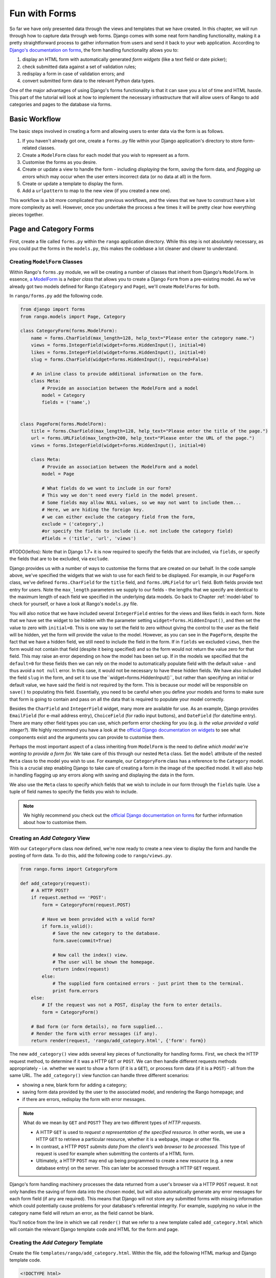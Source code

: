 .. _forms-label:

Fun with Forms
==============
So far we have only presented data through the views and templates that we have created. In this chapter, we will run through how to capture data through web forms. Django comes with some neat form handling functionality, making it a pretty straightforward process to gather information from users and send it back to your web application. According to `Django's documentation on forms <https://docs.djangoproject.com/en/1.7/topics/forms/>`_, the form handling functionality allows you to:

#. display an HTML form with automatically generated *form widgets* (like a text field or date picker);
#. check submitted data against a set of validation rules;
#. redisplay a form in case of validation errors; and
#. convert submitted form data to the relevant Python data types.

One of the major advantages of using Django's forms functionality is that it can save you a lot of time and HTML hassle.  This part of the tutorial will look at how to implement the necessary infrastructure that will allow users of Rango to add categories and pages to the database via forms.

Basic Workflow
--------------
The basic steps involved in creating a form and allowing users to enter data via the form is as follows.

#. If you haven't already got one, create a ``forms.py`` file within your Django application's directory to store form-related classes.
#. Create a ``ModelForm`` class for each model that you wish to represent as a form.
#. Customise the forms as you desire.
#. Create or update a view to handle the form - including *displaying* the form, *saving* the form data, and *flagging up errors* which may occur when the user enters incorrect data (or no data at all) in the form.
#. Create or update a template to display the form.
#. Add a ``urlpattern`` to map to the new view (if you created a new one).

This workflow is a bit more complicated than previous workflows, and the views that we have to construct have a lot more complexity as well. However, once you undertake the process a few times it will be pretty clear how everything pieces together.

Page and Category Forms
-----------------------
First, create a file called ``forms.py`` within the ``rango`` application directory. While this step is not absolutely necessary, as you could put the forms in the ``models.py``, this makes the codebase a lot cleaner and clearer to understand.

Creating ``ModelForm`` Classes
..............................
Within Rango's ``forms.py`` module, we will be creating a number of classes that inherit from Django's ``ModelForm``. In essence, `a ModelForm <https://docs.djangoproject.com/en/1.7/topics/forms/modelforms/#modelform>`_ is a *helper class* that allows you to create a Django ``Form`` from a pre-existing model. As we've already got two models defined for Rango (``Category`` and ``Page``), we'll create ``ModelForms`` for both.

In ``rango/forms.py`` add the following code.

.. code-block:: python
	
	from django import forms
	from rango.models import Page, Category
	
	class CategoryForm(forms.ModelForm):
	    name = forms.CharField(max_length=128, help_text="Please enter the category name.")
	    views = forms.IntegerField(widget=forms.HiddenInput(), initial=0)
	    likes = forms.IntegerField(widget=forms.HiddenInput(), initial=0)
	    slug = forms.CharField(widget=forms.HiddenInput(), required=False)
		
	    # An inline class to provide additional information on the form.
	    class Meta:
	        # Provide an association between the ModelForm and a model
	        model = Category
	        fields = ('name',)
	
	
	class PageForm(forms.ModelForm):
	    title = forms.CharField(max_length=128, help_text="Please enter the title of the page.")
	    url = forms.URLField(max_length=200, help_text="Please enter the URL of the page.")
	    views = forms.IntegerField(widget=forms.HiddenInput(), initial=0)

	    class Meta:
	        # Provide an association between the ModelForm and a model
	        model = Page

	        # What fields do we want to include in our form?
	        # This way we don't need every field in the model present.
	        # Some fields may allow NULL values, so we may not want to include them...
	        # Here, we are hiding the foreign key.
	        # we can either exclude the category field from the form,
	        exclude = ('category',)
	        #or specify the fields to include (i.e. not include the category field)
	        #fields = ('title', 'url', 'views')
			
			
#TODO(leifos): Note that in Django 1.7+ it is now required to specify the fields that are included, via ``fields``, or specify the fields that are to be excluded, via ``exclude``.

Django provides us with a number of ways to customise the forms that are created on our behalf. In the code sample above, we've specified the widgets that we wish to use for each field to be displayed. For example, in our ``PageForm`` class, we've defined ``forms.CharField`` for the ``title`` field, and ``forms.URLField`` for ``url`` field. Both fields provide text entry for users. Note the ``max_length`` parameters we supply to our fields - the lengths that we specify are identical to the maximum length of each field we specified in the underlying data models. Go back to Chapter :ref:`model-label` to check for yourself, or have a look at Rango's ``models.py`` file.

You will also notice that we have included several ``IntegerField`` entries for the views and likes fields in each form. Note that we have set the widget to be hidden with the parameter setting ``widget=forms.HiddenInput()``, and then set the value to zero with ``initial=0``. This is one way to set the field to zero without giving the control to the user as the field will be hidden, yet the form will provide the value to the model. However, as you can see in the ``PageForm``, despite the fact that we have a hidden field, we still need to include the field in the form. If in ``fields`` we excluded ``views``, then the form would not contain that field (despite it being specified) and so the form would not return the value zero for that field. This may raise an error depending on how the model has been set up. If in the models we specified that the ``default=0`` for these fields then we can rely on the model to automatically populate field with the default value - and thus avoid a ``not null`` error. In this case, it would not be necessary to have these hidden fields. We have also included the field ``slug`` in the form, and set it to use the``widget=forms.HiddenInput()``, but rather than specifying an initial or default value, we have said the field is not required by the form. This is because our model will be responsible on ``save()`` to populating this field. Essentially, you need to be careful when you define your models and forms to make sure that form is going to contain and pass on all the data that is required to populate your model correctly.

Besides the ``CharField`` and ``IntegerField`` widget, many more are available for use. As an example, Django provides ``EmailField`` (for e-mail address entry), ``ChoiceField`` (for radio input buttons), and ``DateField`` (for date/time entry). There are many other field types you can use, which perform error checking for you (e.g. *is the value provided a valid integer?*). We highly recommend you have a look at the `official Django documentation on widgets <https://docs.djangoproject.com/en/1.7/ref/forms/widgets/>`_ to see what components exist and the arguments you can provide to customise them.

Perhaps the most important aspect of a class inheriting from ``ModelForm`` is the need to define *which model we're wanting to provide a form for.* We take care of this through our nested ``Meta`` class. Set the ``model`` attribute of the nested ``Meta`` class to the model you wish to use. For example, our ``CategoryForm`` class has a reference to the ``Category`` model. This is a crucial step enabling Django to take care of creating a form in the image of the specified model. It will also help in handling flagging up any errors along with saving and displaying the data in the form.

We also use the ``Meta`` class to specify which fields that we wish to include in our form through the ``fields`` tuple. Use a tuple of field names to specify the fields you wish to include.

.. note::  We highly recommend you check out the `official Django documentation on forms <https://docs.djangoproject.com/en/1.7/ref/forms/>`_ for further information about how to customise them.

Creating an *Add Category* View
...............................
With our ``CategoryForm`` class now defined, we're now ready to create a new view to display the form and handle the posting of form data. To do this, add the following code to ``rango/views.py``.

.. code-block:: python
	
	from rango.forms import CategoryForm
	
	def add_category(request):
	    # A HTTP POST?
	    if request.method == 'POST':
	        form = CategoryForm(request.POST)

	        # Have we been provided with a valid form?
	        if form.is_valid():
	            # Save the new category to the database.
	            form.save(commit=True)

	            # Now call the index() view.
	            # The user will be shown the homepage.
	            return index(request)
	        else:
	            # The supplied form contained errors - just print them to the terminal.
	            print form.errors
	    else:
	        # If the request was not a POST, display the form to enter details.
	        form = CategoryForm()

	    # Bad form (or form details), no form supplied...
	    # Render the form with error messages (if any).
	    return render(request, 'rango/add_category.html', {'form': form})

The new ``add_category()`` view adds several key pieces of functionality for handling forms. First, we check the HTTP request method, to determine if it was a  HTTP ``GET`` or ``POST``. We can then handle different requests methods appropriately - i.e. whether we want to show a form (if it is a ``GET``), or process form data (if it is a ``POST``) - all from the same URL. The ``add_category()`` view function can handle three different scenarios:

- showing a new, blank form for adding a category;
- saving form data provided by the user to the associated model, and rendering the Rango homepage; and
- if there are errors, redisplay the form with error messages.

.. note::
	
	What do we mean by ``GET`` and ``POST``? They are two different types of *HTTP requests*.

	- A HTTP ``GET`` is used to *request a representation of the specified resource.* In other words, we use a HTTP ``GET`` to retrieve a particular resource, whether it is a webpage, image or other file.
	- In contrast, a HTTP ``POST`` *submits data from the client's web browser to be processed.* This type of request is used for example when submitting the contents of a HTML form.
	- Ultimately, a HTTP ``POST`` may end up being programmed to create a new resource (e.g. a new database entry) on the server. This can later be accessed through a HTTP ``GET`` request.

Django's form handling machinery processes the data returned from a user's browser via a HTTP ``POST`` request. It not only handles the saving of form data into the chosen model, but will also automatically generate any error messages for each form field (if any are required). This means that Django will not store any submitted forms with missing information which could potentially cause problems for your database's referential integrity. For example, supplying no value in the category name field will return an error, as the field cannot be blank.

You'll notice from the line in which we call ``render()`` that we refer to a new template called ``add_category.html`` which will contain the relevant Django template code and HTML for the form and page.

Creating the *Add Category* Template
....................................
Create the file ``templates/rango/add_category.html``. Within the file, add the following HTML markup and Django template code.

.. code-block:: html
	
	<!DOCTYPE html>
	<html>
	    <head>
	        <title>Rango</title>
	    </head>

	    <body>
	        <h1>Add a Category</h1>

	        <form id="category_form" method="post" action="/rango/add_category/">

	            {% csrf_token %}
	            {% for hidden in form.hidden_fields %}
	                {{ hidden }}
	            {% endfor %}	

	            {% for field in form.visible_fields %}
	                {{ field.errors }}
	                {{ field.help_text }}
	                {{ field }}
	            {% endfor %}

	            <input type="submit" name="submit" value="Create Category" />
	        </form>
	    </body>
	
	</html>

Now, what does this code do? You can see that within the ``<body>`` of the HTML page that we place a ``<form>`` element. Looking at the attributes for the ``<form>`` element, you can see that all data captured within this form is sent to the URL ``/rango/add_category/`` as a HTTP ``POST`` request (the ``method`` attribute is case insensitive, so you can do ``POST`` or ``post`` - both provide the same functionality). Within the form, we have two for loops - one controlling *hidden* form fields, the other *visible* form fields - with visible fields controlled by the ``fields`` attribute of your ``ModelForm`` ``Meta`` class. These loops produce HTML markup for each form element. For visible form fields, we also add in any errors that may be present with a particular field and help text which can be used to explain to the user what he or she needs to enter.

.. note:: The need for hidden as well as visible form fields is necessitated by the fact that HTTP is a stateless protocol. You can't persist state between different HTTP requests which can make certain parts of web applications difficult to implement. To overcome this limitation, hidden HTML form fields were created which allow web applications to pass important information to a client (which cannot be seen on the rendered page) in a HTML form, only to be sent back to the originating server when the user submits the form.

You should also take note of the code snippet ``{% csrf_token %}``. This is a *Cross-Site Request Forgery (CSRF) token*, which helps to protect and secure the HTTP ``POST`` action that is initiated on the subsequent submission of a form. *The CSRF token is required by the Django framework. If you forget to include a CSRF token in your forms, a user may encounter errors when he or she submits the form.* Check out the `official Django documentation on CSRF tokens <https://docs.djangoproject.com/en/1.7/ref/contrib/csrf/>`_ for more information about this.

Mapping the *Add Category* View
...............................
Now we need to map the ``add_category()`` view to a URL. In the template we have used the URL ``/rango/add_category/`` in the form's submit attribute. So we will need to follow suit in ``rango/urls.py`` and modify the ``urlpatterns`` as follows.

.. code-block:: python
	
	urlpatterns = patterns('',
	    url(r'^$', views.index, name='index'),
	    url(r'^about/$', views.about, name='about'),
	    url(r'^add_category/$', views.add_category, name='add_category'), # NEW MAPPING!
	    url(r'^category/(?P<category_name_url>\w+)$', views.category, name='category'),)

Ordering doesn't necessarily matter in this instance. However, take a look at the `official Django documentation on how Django process a request <https://docs.djangoproject.com/en/1.7/topics/http/urls/#how-django-processes-a-request>`_ for more information. Our new URL for adding a category is ``/rango/add_category/``.


Modifying the Index Page View
.............................
As a final step let's put a link on the index page so that we can easily add categories. Edit the template ``rango/index.html`` and add the following HTML hyperlink just before the ``</body>`` closing tag.

.. code-block:: html
	
	<a href="/rango/add_category/">Add a New Category</a><br />

Demo
....
Now let's try it out! Run your Django development server, and navigate to ``http://127.0.0.1:8000/rango/``. Use your new link to jump to the add category page, and try adding a category. Figure :num:`fig-rango-form-steps` shows screenshots of the of the Add Category and Index Pages.

.. _fig-rango-form-steps:

.. figure:: ../images/rango-form-steps.png
	:figclass: align-center
	
	Adding a new category to Rango with our new form. The diagram illustrates the steps involved.
	
	
.. note:: If you add a number of categories, they will not always appear on the index page, that is because we are only showing the top 5 categories on the index page. If you log into the Admin interface you should be able to view all the categories that you have entered. To see what is happening as you entered them in ``rango/views.py`` in ``add_category()``, you can get the reference to the category model object created from ``form.save()``, with ``cat = form.save(commit=True)`` and then print to console the category and slug, with ``print cat, cat.slug`` to see what is being created.


Cleaner Forms
.............
Recall that our ``Page`` model has a ``url`` attribute set to an instance of the ``URLField`` type. In a corresponding HTML form, Django would reasonably expect any text entered into a ``url`` field to be a well-formed, complete URL. However, users can find entering something like ``http://www.url.com`` to be cumbersome - indeed, users `may not even know what forms a correct URL <https://support.google.com/webmasters/answer/76329?hl=en>`_!

In scenarios where user input may not be entirely correct, we can *override* the ``clean()`` method implemented in ``ModelForm``. This method is called upon before saving form data to a new model instance, and thus provides us with a logical place to insert code which can verify - and even fix - any form data the user inputs. In our example above, we can check if the value of ``url`` field entered by the user starts with ``http://`` - and if it doesn't, we can prepend ``http://`` to the user's input.

.. code-block:: python

	class PageForm(forms.ModelForm):

	    ...

	    def clean(self):
	        cleaned_data = self.cleaned_data
	        url = cleaned_data.get('url')

	        # If url is not empty and doesn't start with 'http://', prepend 'http://'.
	        if url and not url.startswith('http://'):
	            url = 'http://' + url
	            cleaned_data['url'] = url

                return cleaned_data

Within the ``clean()`` method, a simple pattern is observed which you can replicate in your own Django form handling code.

#. Form data is obtained from the ``ModelForm`` dictionary attribute ``cleaned_data``.
#. Form fields that you wish to check can then be taken from the ``cleaned_data`` dictionary. Use the ``.get()`` method provided by the dictionary object to obtain the form's values. If a user does not enter a value into a form field, its entry will not exist in the ``cleaned_data`` dictionary. In this instance, ``.get()`` would return ``None`` rather than raise a ``KeyError`` exception. This helps your code look that little bit cleaner!
#. For each form field that you wish to process, check that a value was retrieved. If something was entered, check what the value was. If it isn't what you expect, you can then add some logic to fix this issue before *reassigning* the value in the ``cleaned_data`` dictionary for the given field.
#. You *must* always end the ``clean()`` method by returning the reference to the ``cleaned_data`` dictionary. If you don't, you'll get some really frustrating errors!

This trivial example shows how we can clean the data being passed through the form before being stored. This is pretty handy, especially when particular fields need to have default values - or data within the form is missing, and we need to handle such data entry problems.

.. note:: Overriding methods implemented as part of the Django framework can provide you with an elegant way to add that extra bit of functionality for your application. There are many methods which you can safely override for your benefit, just like the ``clean()`` method in ``ModelForm`` as shown above. Check out `the Official Django Documentation on Models <https://docs.djangoproject.com/en/1.7/topics/db/models/#overriding-predefined-model-methods>`_ for more examples on how you can override default functionality to slot your own in.

Exercises
---------
Now that you've worked through the chapter, try these exercises to solidify your knowledge on Django's form functionality.

- What happens when you don't enter in a category name on the add category form?
- What happens when you try to add a category that already exists?
- What happens when you visit a category that does not exist?
- How could you gracefully handle when a user visits a category that does not exist?
- Undertake the `part four of the official Django Tutorial <https://docs.djangoproject.com/en/dev/intro/tutorial04/>`_ if you have not done so already to reinforce what you have learnt here.

.. _forms-add-pages-view-label:

Creating an *Add Pages* View, Template and URL Mapping
.......................................................
A next logical step would be to allow users to add pages to a given category. To do this, repeat the same workflow above for Pages - create a new view (``add_page()``), a new template (``rango/add_page.html``), URL mapping and then add a link from the category page. To get you started, here's the view logic for you.

.. code-block:: python
	
	from rango.forms import PageForm
	
	def add_page(request, category_name_slug):
	
	    try:
	        cat = Category.objects.get(slug=category_name_slug)
	    except Category.DoesNotExist:
	        	cat = None

	    if request.method == 'POST':
	        form = PageForm(request.POST)
	        if form.is_valid():
	            if cat:
	                page = form.save(commit=False)
	                page.category = cat
	                page.views = 0
	                page.save()
	                # probably better to use a redirect here.
	                return category(request, category_name_slug)
	        else:
	            print form.errors
	    else:
	        form = PageForm()
	
	    context_dict = {'form':form, 'category': cat}

	    return render(request, 'rango/add_page.html', context_dict)
	
	


Hints
.....
To help you with the exercises above, the following hints may be of some use to you.

* Update the ``category()`` view to pass ``category_name_slug`` by inserting it to the view's ``context_dict`` dictionary.
* Update the ``category.html`` with a link to ``/rango/category/<category_name_url>/add_page/``.
* Ensure that the link only appears when *the requested category exists* - with or without pages. i.e. in the template check with ``{% if category %} .... {% else %} A category by this name does not exist {% endif %}``.
* Update ``rango/urls.py`` with a URL mapping to handle the above link.

